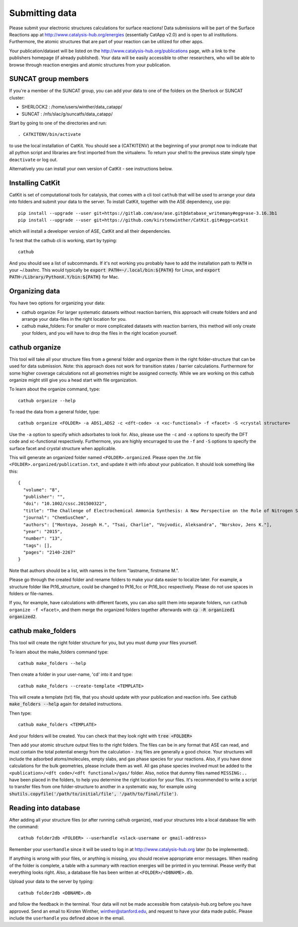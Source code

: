 Submitting data
---------------

Please submit your electronic structures calculations for surface reactions! Data submissions will be part of the Surface Reactions app at http://www.catalysis-hub.org/energies (essentially CatApp v2.0) and is open to all institutions. Furthermore, the atomic structures that are part of your reaction can be utilized for other apps.

Your publication/dataset will be listed on the http://www.catalysis-hub.org/publications page, with a link to the publishers homepage (if already published). Your data will be easily accessible to other researchers, who will be able to browse through reaction energies and atomic structures from your publication. 

SUNCAT group members
....................
If you're a member of the SUNCAT group, you can add your data to one of the folders on the Sherlock or SUNCAT cluster: 

* SHERLOCK2 : /home/users/winther/data_catapp/
* SUNCAT : /nfs/slac/g/suncatfs/data_catapp/

Start by going to one of the directories and run::

  . CATKITENV/bin/activate

to use the local installation of CatKit. You should see a (CATKITENV) at the beginning of your prompt now to indicate that all python script and libraries are first imported from the virtualenv. To return your shell to the previous state simply type ``deactivate`` or log out.

Alternatively you can install your own version of CatKit - see instructions below.

Installing CatKit
...........................
CatKit is set of computational tools for catalysis, that comes with a cli tool ``cathub`` that will be used to arrange your data into folders and submit your data to the server. To install CatKit, together with the ASE dependency, use pip::

  pip install --upgrade --user git+https://gitlab.com/ase/ase.git@database_writemany#egg=ase-3.16.3b1
  pip install --upgrade --user git+https://github.com/kirstenwinther/CatKit.git#egg=catkit

which will install a developer version of ASE, CatKit and all their dependencies.

To test that the cathub cli is working, start by typing::

  cathub

And you should see a list of subcommands. If it's not working you probably have to add the installation path to :code:`PATH` in your ~/.bashrc. This would typically be :code:`export PATH=~/.local/bin:${PATH}` for Linux, and :code:`export PATH~/Library/PythonX.Y/bin:${PATH}` for Mac.

Organizing data
....................
You have two options for organizing your data:

* cathub organize: For larger systematic datasets without reaction barriers, this approach will create folders and and arrange your data-files in the right location for you.
  
* cathub make_folders: For smaller or more complicated datasets with reaction barriers, this method will only create your folders, and you will have to drop the files in the right location yourself.

cathub organize
................
This tool will take all your structure files from a general folder and organize them in the right folder-structure that can be used for data submission. Note: this approach does not work for transition states / barrier calculations. Furthermore for some higher coverage calculations not all geometries might be assigned correctly. While we are working on this cathub organize might still give you a head start with file organization.
  
To learn about the organize command, type::
  
  cathub organize --help

To read the data from a general folder, type::
  
  cathub organize <FOLDER> -a ADS1,ADS2 -c <dft-code> -x <xc-functional> -f <facet> -S <crystal structure> 

Use the ``-a`` option to specify which adsorbates to look for. Also, please use the ``-c`` and ``-x`` options to specify the DFT code and xc-functional respectively. Furthermore, you are highly encurraged to use the ``-f`` and ``-S`` options to specify the surface facet and crystal structure when applicable.

This will generate an organized folder named ``<FOLDER>.organized``. Please open the .txt file ``<FOLDER>.organized/publication.txt``, and update it with info about your publication. It should look something like this::
  
  { 
    "volume": "8", 
    "publisher": "",
    "doi": "10.1002/cssc.201500322", 
    "title": "The Challenge of Electrochemical Ammonia Synthesis: A New Perspective on the Role of Nitrogen Scaling Relations",
    "journal": "ChemSusChem",
    "authors": ["Montoya, Joseph H.", "Tsai, Charlie", "Vojvodic, Aleksandra", "Norskov, Jens K."],
    "year": "2015",
    "number": "13",
    "tags": [],
    "pages": "2140-2267"
  }
Note that authors should be a list, with names in the form "lastname, firstname M.".

Please go through the created folder and rename folders to make your data easier to localize later. For example, a structure folder like Pt16_structure, could be changed to Pt16_fcc or Pt16_bcc respectively. Please do not use spaces in folders or file-names.

If you, for example, have calculations with different facets, you can also split them into separate folders, run ``cathub organize -f <facet>``, and them merge the organized folders together afterwards with :code:`cp -R organized1 organized2`.


cathub make_folders
...................
This tool will create the right folder structure for you, but you must dump your files yourself. 
  
To learn about the make_folders command type::
  
  cathub make_folders --help

Then create a folder in your user-name, 'cd' into it and type::
  
  cathub make_folders --create-template <TEMPLATE>
  
This will create a template (txt) file, that you should update with your publication and reaction info. See :code:`cathub make_folders --help` again for detailed instructions.

Then type::
  
   cathub make_folders <TEMPLATE>

And your folders will be created. You can check that they look right with :code:`tree <FOLDER>`

Then add your atomic structure output files to the right folders. The files can be in any format that ASE can read, and must contain the total potential energy from the calculation - .traj files are generally a good choice. Your structures will include the adsorbed atoms/molecules, empty slabs, and gas phase species for your reactions. Also, if you have done calculations for the bulk geometries, please include them as well. All gas phase species involved must be added to the ``<publication>/<dft code>/<dft functional>/gas/`` folder. Also, notice that dummy files named ``MISSING:..`` have been placed in the folders, to help you determine the right location for your files. It's recommended to write a script to transfer files from one folder-structure to another in a systematic way, for example using :code:`shutils.copyfile('/path/to/initial/file', '/path/to/final/file')`.

Reading into database
......................
After adding all your structure files (or after running cathub organize), read your structures into a local database file with the command::
  
  cathub folder2db <FOLDER> --userhandle <slack-username or gmail-address>

Remember your ``userhandle`` since it will be used to log in at http://www.catalysis-hub.org later (to be implemented).

If anything is wrong with your files, or anything is missing, you should receive appropriate error messages. When reading of the folder is complete, a table with a summary with reaction energies will be printed in you terminal. Please verify that everything looks right. Also, a database file has been written at ``<FOLDER>/<DBNAME>.db``.

Upload your data to the server by typing::
  
  cathub folder2db <DBNAME>.db
  
and follow the feedback in the terminal. Your data will not be made accessible from catalysis-hub.org before you have approved. Send an email to Kirsten Winther,  winther@stanford.edu, and request to have your data made public. Please include the ``userhandle`` you defined above in the email. 
